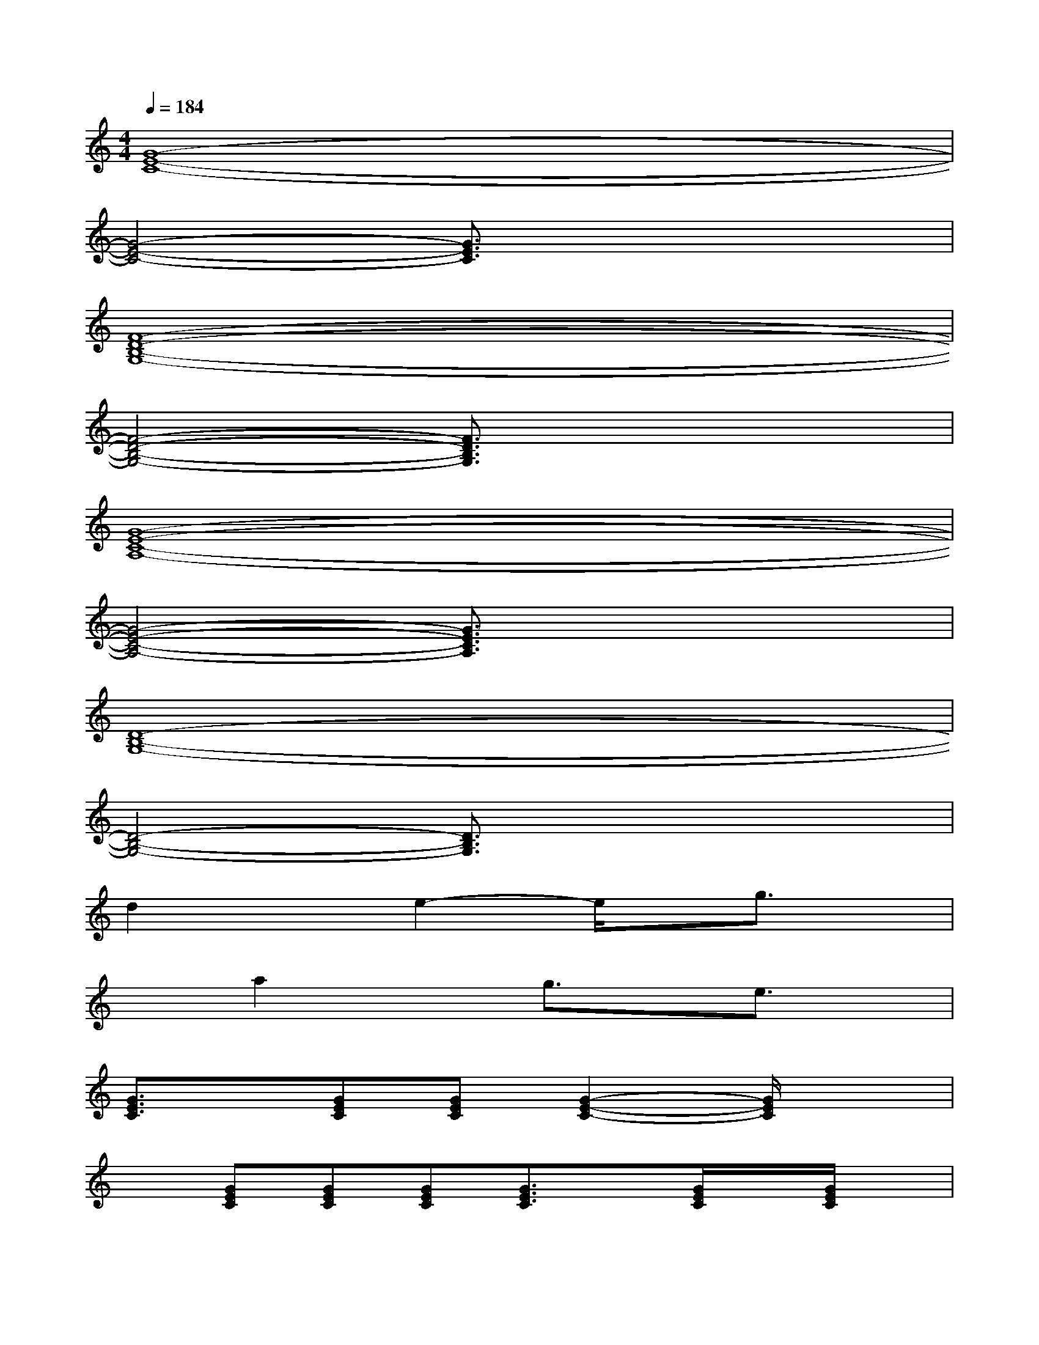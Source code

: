 X:1
T:
M:4/4
L:1/8
Q:1/4=184
K:C%0sharps
V:1
[G8-E8-C8-]|
[G4-E4-C4-][G3/2E3/2C3/2]x2x/2|
[F8-D8-B,8-G,8-]|
[F4-D4-B,4-G,4-][F3/2D3/2B,3/2G,3/2]x2x/2|
[G8-E8-C8-A,8-]|
[G4-E4-C4-A,4-][G3/2E3/2C3/2A,3/2]x2x/2|
[D8-B,8-G,8-]|
[D4-B,4-G,4-][D3/2B,3/2G,3/2]x2x/2|
d2xe2-e/2x/2g3/2x/2|
xa2xg3/2x/2e3/2x/2|
[G3/2E3/2C3/2]x/2[GEC][GEC][G2-E2-C2-][G/2E/2C/2]x3/2|
x[GEC][GEC][GEC][G3/2E3/2C3/2]x/2[G/2E/2C/2]x/2[G/2E/2C/2]x/2|
[G3/2E3/2C3/2]x/2[GEC][GEC][G2-E2-C2-][G/2E/2C/2]x3/2|
x[A/2G/2E/2C/2]x/2[A/2G/2E/2C/2]x/2[A/2G/2E/2C/2]x/2[B3/2G3/2E3/2C3/2]x/2[B/2G/2E/2C/2]x/2[B/2G/2E/2C/2]x/2|
[A3/2G3/2E3/2C3/2]x/2[A/2G/2E/2C/2]x/2[A/2G/2E/2C/2]x/2[A2-G2-E2-C2-][A/2G/2E/2C/2]x3/2|
x[A/2G/2E/2C/2]x/2[A/2G/2E/2C/2]x/2[A/2G/2E/2C/2]x/2[A3/2G3/2E3/2C3/2]x/2[A/2G/2E/2C/2]x/2[A/2G/2E/2C/2]x/2